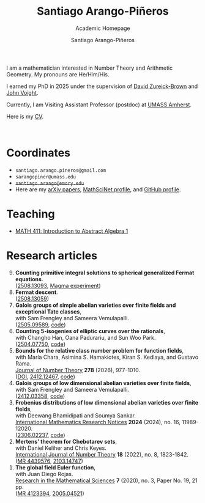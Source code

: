 #+TITLE: Santiago Arango-Piñeros
#+SUBTITLE: Academic Homepage
#+AUTHOR: Santiago Arango-Piñeros
#+EMAIL: santiago.arango.pineros@gmail.com
#+OPTIONS: toc: t
#+HTML_HEAD: <link rel="stylesheet" type="text/css" href="org-css.css"/>


#+ATTR_HTML: :width 200px
#+ATTR_HTML: :border solid
#+ATTR_HTML: :align left
[[./images/santi_shot.jpg]]

I am a mathematician interested in Number Theory and Arithmetic
Geometry. My pronouns are He/Him/His.

I earned my PhD in 2025 under the supervision of [[https://dmzb.github.io/][David Zureick-Brown]] and [[https://jvoight.github.io/][John
Voight]].

Currently, I am Visiting Assistant Professor (postdoc) at [[https://www.umass.edu/mathematics-statistics/][UMASS Amherst]].

Here is my [[./documents/Santiago_Arango_Pineros_CV.pdf][CV]].

@@html: <br> @@


* Coordinates
+ ~santiago.arango.pineros@gmail.com~
+ ~sarangopiner@umass.edu~
+ +~santiago.arango@emory.edu~+
+ Here are my @@html:<a
  href="https://arxiv.org/search/math?searchtype=author&query=Arango-Pi%C3%B1eros%2C+S"
  class="arxiv">arXiv papers</a>@@, @@html: <a
  href="https://mathscinet.ams.org/mathscinet/MRAuthorID/1392812"
  class="mr">MathSciNet profile</a>@@, and @@html: <a
  href="https://github.com/sarangop1728" class="code">GitHub profile</a>@@.

* Teaching
+ [[./teaching/411-fall-25/411-fall-25.org][MATH 411: Introduction to Abstract Algebra 1]]
* Research articles
#+begin_export html
<ol reversed>
  <div class="ref-container">
    <div>
        <li><b>Counting primitive integral solutions to spherical generalized Fermat
            equations</b>.<br>
          (<a href="https://arxiv.org/abs/2508.13093"
            class="arxiv">2508.13093</a>, <a href="misc/computations.html" class="code">Magma experiment</a>)
    </div>
    <div class="paper-image">
      <a href="images/UZ_50.png"><img src="images/UZ_50.png" height="100"
    width="120" style="border:2px solid #4682B4;border-radius:8px"></a>
    </div>
    <div>
      <li><b>Fermat descent</b>. </br>
(<a href="https://arxiv.org/abs/2508.13059" class="arxiv">2508.13059</a>)
    </div>
    <div class="paper-image">
      <a href="images/belyi-fiber.png"><img src="images/belyi-fiber.png" height="100"
    width="120" style="border:2px solid #4682B4;border-radius:8px"></a>
    </div>
       <div>
        <li><b>Galois groups of simple abelian varieties over finite fields
            and exceptional Tate classes</b>, </br> with Sam Frengley and
            Sameera Vemulapalli. <br>
(<a href="http://arxiv.org/abs/2505.09589" class="arxiv">2505.09589</a>, <a href="https://github.com/SamFrengley/exceptional-tate-classes" class="code">code</a>)
    </div>
    <div class="paper-image">
      <a href="images/np.png"><img src="images/np.png" height="100"
    width="120" style="border:2px solid #4682B4;border-radius:8px"></a>
    </div>
       <div>
        <li><b>Counting 5-isogenies of elliptic curves over the
rationals</b>, </br> with Changho Han, Oana Padurariu, and Sun Woo Park. <br>
(<a href="http://arxiv.org/abs/2504.07750" class="arxiv">2504.07750</a>, <a href="https://github.com/sarangop1728/counting-5-isogenies"
          class="code">code</a>)
    </div>
    <div class="paper-image">
      <a href="images/bowtie.jpeg"><img src="images/bowtie.jpeg" height="100"
    width="120" style="border:2px solid #4682B4;border-radius:8px"></a>
    </div>
    
       <div>
        <li><b>Bounds for the relative class number problem for
function fields</b>, </br> with  María Chara, Asimina S. Hamakiotes,
          Kiran S. Kedlaya, and Gustavo Rama. <br>
          <a href="https://www.sciencedirect.com/science/article/pii/S0022314X25001751?via%3Dihub"
        class="journal">Journal of Number Theory</a> <b>278</b> (2026),
        977-1010. <br>
        (<a href="https://www.sciencedirect.com/science/article/pii/S0022314X25001751?via%3Dihub">DOI</a>, <a href="https://arxiv.org/abs/2412.12467"
        class="arxiv">2412.12467</a>, <a href="https://github.com/sarangop1728/twice-class-number"
        class="code">code</a>)
    </div>
    <div class="paper-image">
      <a href="images/oaxaca.png"><img src="images/oaxaca.png" height="100"
    width="120" style="border:2px solid #4682B4;border-radius:8px"></a>
    </div>
    <div>
      <li><b>Galois groups of low dimensional abelian varieties over finite
          fields</b>, </br> with Sam Frengley and Sameera Vemulapalli.</li>
      (<a href="https://arxiv.org/abs/2412.03358" class="arxiv">2412.03358</a>, <a href="https://github.com/sarangop1728/Galois-Frob-Polys"
          class="code">code</a>)
    </div>
    <div class="paper-image">
      <a href="images/W6.png"><img src="images/W6.png" height="100"
    width="120" style="border:2px solid #4682B4;border-radius:8px"></a>
    </div>
    <div>
    <li><b>Frobenius distributions of low dimensional abelian varieties over
        finite fields</b>, </br>with Deewang Bhamidipati and Soumya Sankar.</li>
    <a href="https://academic.oup.com/imrn/article-abstract/2024/16/11989/7708716?utm_source=etoc&utm_campaign=imrn&utm_medium=email"
        class="journal">International Mathematics Research Notices</a> <b>2024</b>
        (2024), no. 16, 11989-12020. <br>
        (<a href="https://arxiv.org/abs/2306.02237" class="arxiv">2306.02237</a>, <a href="https://github.com/sarangop1728/Frobenius-distributions-AVs-Fq"
    class="code">code</a>)
  </div>
  <div class="paper-image">
    <a href="images/3.4.ab_ad_m.gif"><img src="images/3.4.ab_ad_m.gif" height="100"
    width="120" style="border:2px solid #4682B4;border-radius:8px"></a>
  </div>
  <div>
    <li> <b>Mertens' theorem for Chebotarev sets</b>, </br>with Daniel Keliher and
        Chris
        Keyes. </li> <a href="https://www.worldscientific.com/doi/10.1142/S1793042122500932"
        class="journal">International Journal of Number Theory</a> <b>18</b>
        (2022), no. 8, 1823-1842. <br>
        (<a href="https://mathscinet.ams.org/mathscinet/relay-station?mr=mr=4439576"
        class="mr">MR 4439576</a>, <a href="https://arxiv.org/abs/2103.14747"
        class="arxiv">2103.14747</a>)
  </div>
  <div class="paper-image">
    <a href="images/mertens.png"><img src="images/mertens.png" height="100" width="120" style="border:2px solid #4682B4;border-radius:8px"></a>
  </div>
  <div>
    <li> <b>The global field Euler function</b>, </br>with Juan Diego
    Rojas. </li> <a href="https://link.springer.com/article/10.1007/s40687-020-00218-3"
    class="journal">Research in the Mathematical Sciences</a> <b>7</b> (2020),
    no. 3, Paper No. 19, 21 pp. <br> (<a href="https://mathscinet.ams.org/mathscinet/relay-station?mr=4123394" class="mr">MR 4123394</a>, <a href="https://arxiv.org/abs/2005.04521" class="arxiv">2005.04521</a>)
  </div>
  <div class="paper-image">
    <a href="images/euler.png"><img src="images/euler.png" height="100" width="120" style="border:2px solid #4682B4;border-radius:8px"></a>
  </div>
</div>
</ol>
#+end_export

